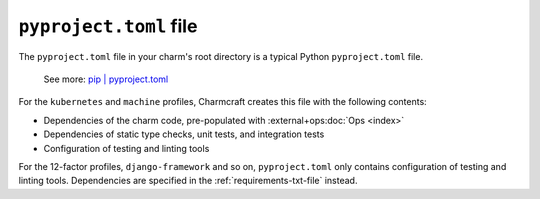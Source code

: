 .. _pyproject-toml-file:


``pyproject.toml`` file
=======================

The ``pyproject.toml`` file in your charm's root directory is a typical
Python ``pyproject.toml`` file.

    See more: `pip |
    pyproject.toml
    <https://pip.pypa.io/en/stable/reference/build-system/pyproject-toml/>`_

For the ``kubernetes`` and ``machine`` profiles, Charmcraft creates this file with the
following contents:

- Dependencies of the charm code, pre-populated with :external+ops:doc:`Ops <index>`
- Dependencies of static type checks, unit tests, and integration tests
- Configuration of testing and linting tools

For the 12-factor profiles, ``django-framework`` and so on, ``pyproject.toml`` only
contains configuration of testing and linting tools. Dependencies are specified in
the :ref:`requirements-txt-file` instead.
